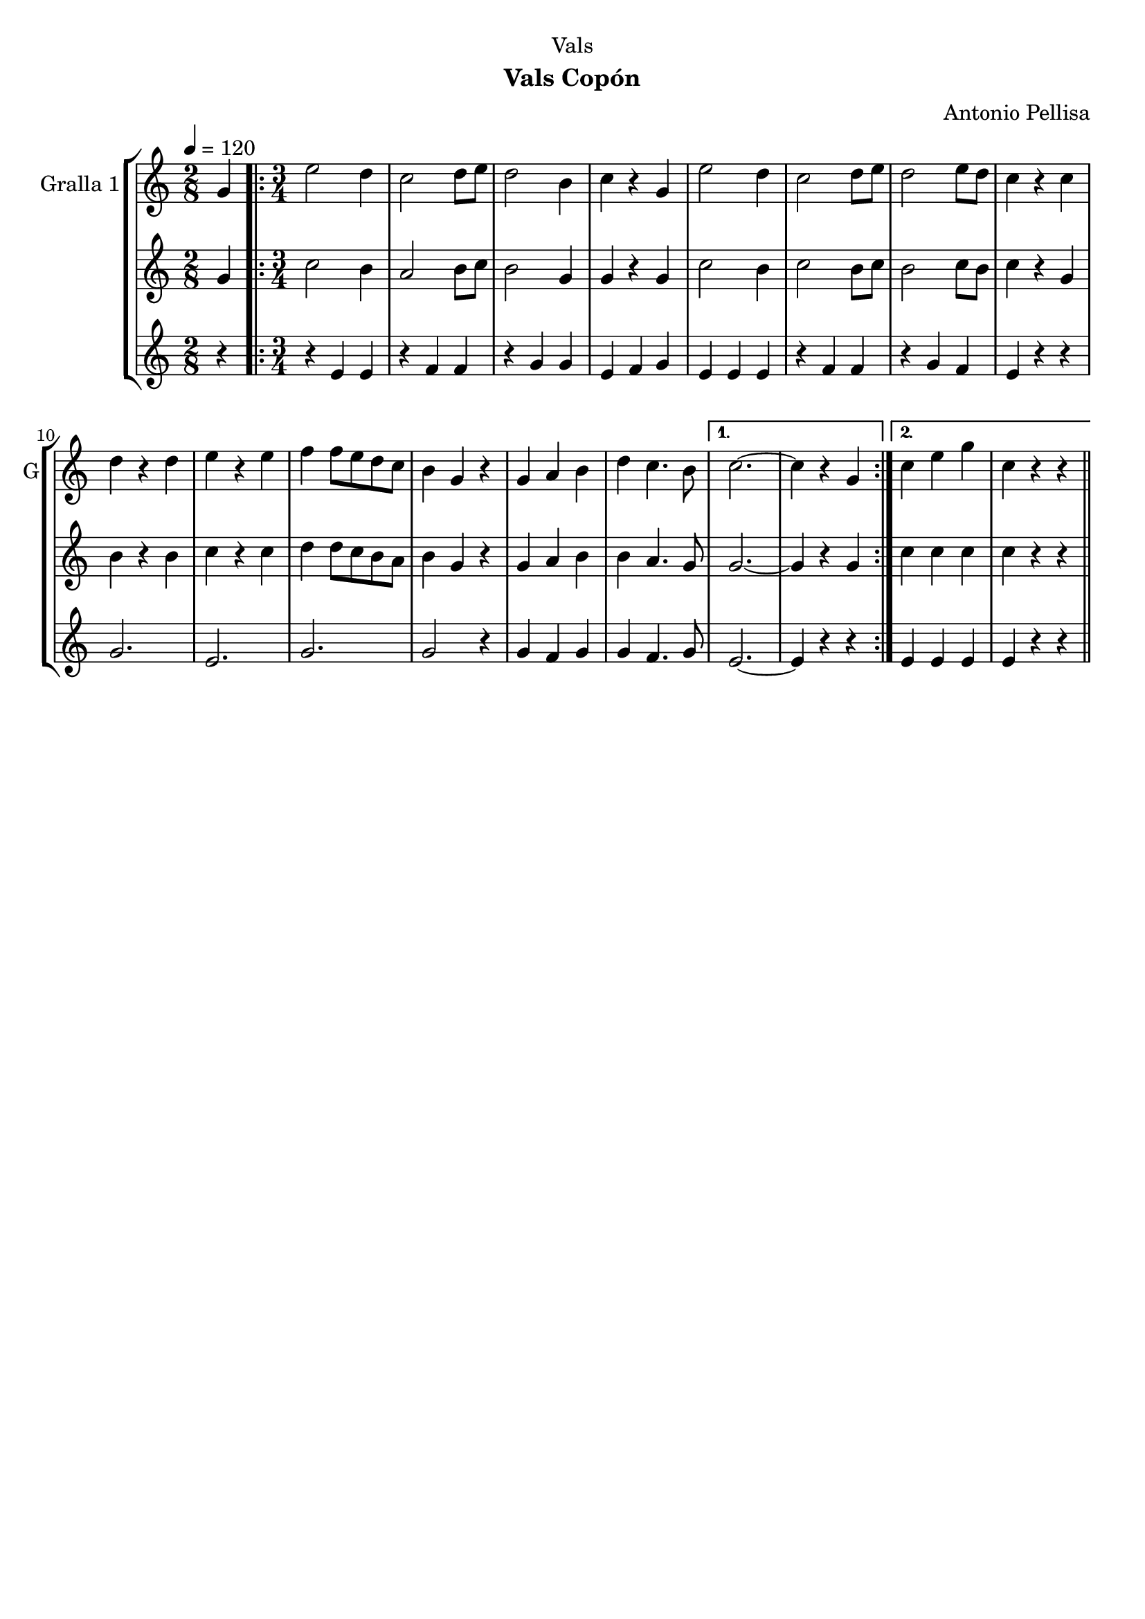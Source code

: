 \version "2.22.1"

\header {
  dedication="Vals"
  title=""
  subtitle="Vals Copón"
  subsubtitle=""
  poet=""
  meter=""
  piece=""
  composer="Antonio Pellisa"
  arranger=""
  opus=""
  instrument=""
  copyright=""
  tagline=""
}

liniaroAa =
\relative g'
{
  \tempo 4=120
  \clef treble
  \key c \major
  \time 2/8
  g4  |
  \time 3/4   \repeat volta 2 { e'2 d4  |
  c2 d8 e  |
  d2 b4  |
  %05
  c4 r g  |
  e'2 d4  |
  c2 d8 e  |
  d2 e8 d  |
  c4 r c  |
  %10
  d4 r d  |
  e4 r e  |
  f4 f8 e d c  |
  b4 g r  |
  g4 a b  |
  %15
  d4 c4. b8 }
  \alternative { { c2. ~  |
  c4 r g }
  { c4 e g  |
  c,4 r r } } \bar "||"
}

liniaroAb =
\relative g'
{
  \tempo 4=120
  \clef treble
  \key c \major
  \time 2/8
  g4  |
  \time 3/4   \repeat volta 2 { c2 b4  |
  a2 b8 c  |
  b2 g4  |
  %05
  g4 r g  |
  c2 b4  |
  c2 b8 c  |
  b2 c8 b  |
  c4 r g  |
  %10
  b4 r b  |
  c4 r c  |
  d4 d8 c b a  |
  b4 g r  |
  g4 a b  |
  %15
  b4 a4. g8 }
  \alternative { { g2. ~  |
  g4 r g }
  { c4 c c  |
  c4 r r } } \bar "||"
}

liniaroAc =
\relative e'
{
  \tempo 4=120
  \clef treble
  \key c \major
  \time 2/8
  r4  |
  \time 3/4   \repeat volta 2 { r4 e e  |
  r4 f f  |
  r4 g g  |
  %05
  e4 f g  |
  e4 e e  |
  r4 f f  |
  r4 g f  |
  e4 r r  |
  %10
  g2.  |
  e2.  |
  g2.  |
  g2 r4  |
  g4 f g  |
  %15
  g4 f4. g8 }
  \alternative { { e2. ~  |
  e4 r r }
  { e4 e e  |
  e4 r r } } \bar "||"
}

\bookpart {
  \score {
    \new StaffGroup {
      \override Score.RehearsalMark #'self-alignment-X = #LEFT
      <<
        \new Staff \with {instrumentName = #"Gralla 1" shortInstrumentName = #"G"} \liniaroAa
        \new Staff \with {instrumentName = #"" shortInstrumentName = #" "} \liniaroAb
        \new Staff \with {instrumentName = #"" shortInstrumentName = #" "} \liniaroAc
      >>
    }
    \layout {}
  }
  \score { \unfoldRepeats
    \new StaffGroup {
      \override Score.RehearsalMark #'self-alignment-X = #LEFT
      <<
        \new Staff \with {instrumentName = #"Gralla 1" shortInstrumentName = #"G"} \liniaroAa
        \new Staff \with {instrumentName = #"" shortInstrumentName = #" "} \liniaroAb
        \new Staff \with {instrumentName = #"" shortInstrumentName = #" "} \liniaroAc
      >>
    }
    \midi {
      \set Staff.midiInstrument = "oboe"
      \set DrumStaff.midiInstrument = "drums"
    }
  }
}

\bookpart {
  \header {instrument="Gralla 1"}
  \score {
    \new StaffGroup {
      \override Score.RehearsalMark #'self-alignment-X = #LEFT
      <<
        \new Staff \liniaroAa
      >>
    }
    \layout {}
  }
  \score { \unfoldRepeats
    \new StaffGroup {
      \override Score.RehearsalMark #'self-alignment-X = #LEFT
      <<
        \new Staff \liniaroAa
      >>
    }
    \midi {
      \set Staff.midiInstrument = "oboe"
      \set DrumStaff.midiInstrument = "drums"
    }
  }
}

\bookpart {
  \header {instrument=""}
  \score {
    \new StaffGroup {
      \override Score.RehearsalMark #'self-alignment-X = #LEFT
      <<
        \new Staff \liniaroAb
      >>
    }
    \layout {}
  }
  \score { \unfoldRepeats
    \new StaffGroup {
      \override Score.RehearsalMark #'self-alignment-X = #LEFT
      <<
        \new Staff \liniaroAb
      >>
    }
    \midi {
      \set Staff.midiInstrument = "oboe"
      \set DrumStaff.midiInstrument = "drums"
    }
  }
}

\bookpart {
  \header {instrument=""}
  \score {
    \new StaffGroup {
      \override Score.RehearsalMark #'self-alignment-X = #LEFT
      <<
        \new Staff \liniaroAc
      >>
    }
    \layout {}
  }
  \score { \unfoldRepeats
    \new StaffGroup {
      \override Score.RehearsalMark #'self-alignment-X = #LEFT
      <<
        \new Staff \liniaroAc
      >>
    }
    \midi {
      \set Staff.midiInstrument = "oboe"
      \set DrumStaff.midiInstrument = "drums"
    }
  }
}

